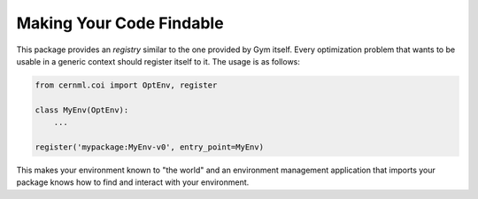 ..
    SPDX-FileCopyrightText: 2020-2023 CERN
    SPDX-FileCopyrightText: 2023 GSI Helmholtzzentrum für Schwerionenforschung
    SPDX-FileNotice: All rights not expressly granted are reserved.

    SPDX-License-Identifier: GPL-3.0-or-later OR EUPL-1.2+

Making Your Code Findable
=========================

This package provides an *registry* similar to the one provided by Gym itself.
Every optimization problem that wants to be usable in a generic context should
register itself to it. The usage is as follows:

.. code-block:: python

    from cernml.coi import OptEnv, register

    class MyEnv(OptEnv):
        ...

    register('mypackage:MyEnv-v0', entry_point=MyEnv)

This makes your environment known to "the world" and an environment management
application that imports your package knows how to find and interact with your
environment.
